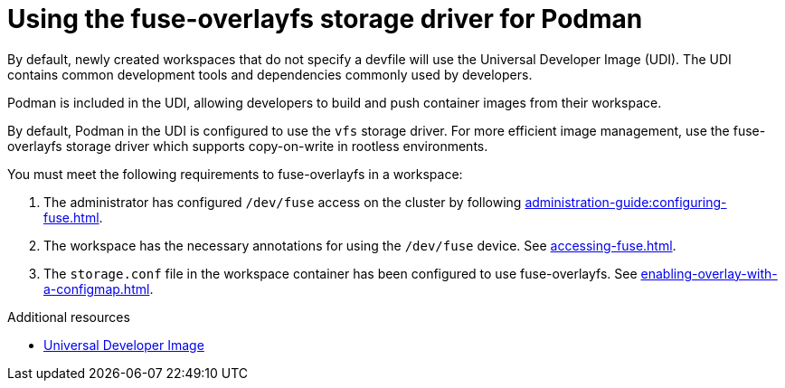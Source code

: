 :_content-type: CONCEPT
:description: Using the fuse-overlayfs storage driver for Podman
:keywords: authentication, authenticate, github, gitlab, bitbucket
:navtitle: Using the fuse-overlayfs storage driver for Podman
:page-aliases:

[id="using-the-fuse-overlay-storage-driver-for-podman"]
= Using the fuse-overlayfs storage driver for Podman

By default, newly created workspaces that do not specify a devfile will use the Universal Developer Image (UDI).
The UDI contains common development tools and dependencies commonly used by developers.

Podman is included in the UDI, allowing developers to build and push container images from their workspace.

By default, Podman in the UDI is configured to use the `vfs` storage driver.
For more efficient image management, use the fuse-overlayfs storage driver which supports copy-on-write in rootless environments.

You must meet the following requirements to fuse-overlayfs in a workspace:

. The administrator has configured `/dev/fuse` access on the cluster by following xref:administration-guide:configuring-fuse.adoc[].
. The workspace has the necessary annotations for using the `/dev/fuse` device. See xref:accessing-fuse.adoc[].
. The `storage.conf` file in the workspace container has been configured to use fuse-overlayfs. See xref:enabling-overlay-with-a-configmap.adoc[].

.Additional resources
* link:https://github.com/devfile/developer-images[Universal Developer Image]
